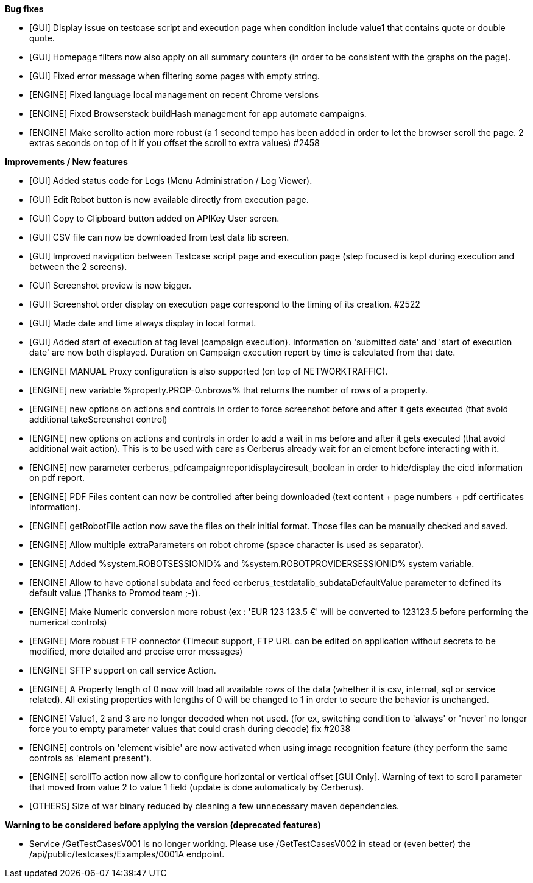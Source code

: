 *Bug fixes*
[square]
* [GUI] Display issue on testcase script and execution page when condition include value1 that contains quote or double quote.
* [GUI] Homepage filters now also apply on all summary counters (in order to be consistent with the graphs on the page).
* [GUI] Fixed error message when filtering some pages with empty string.
* [ENGINE] Fixed language local management on recent Chrome versions
* [ENGINE] Fixed Browserstack buildHash management for app automate campaigns.
* [ENGINE] Make scrollto action more robust (a 1 second tempo has been added in order to let the browser scroll the page. 2 extras seconds on top of it if you offset the scroll to extra values) #2458

*Improvements / New features*
[square]
* [GUI] Added status code for Logs (Menu Administration / Log Viewer).
* [GUI] Edit Robot button is now available directly from execution page.
* [GUI] Copy to Clipboard button added on APIKey User screen.
* [GUI] CSV file can now be downloaded from test data lib screen.
* [GUI] Improved navigation between Testcase script page and execution page (step focused is kept during execution and between the 2 screens).
* [GUI] Screenshot preview is now bigger.
* [GUI] Screenshot order display on execution page correspond to the timing of its creation. #2522
* [GUI] Made date and time always display in local format.
* [GUI] Added start of execution at tag level (campaign execution). Information on 'submitted date' and 'start of execution date' are now both displayed. Duration on Campaign execution report by time is calculated from that date.
* [ENGINE] MANUAL Proxy configuration is also supported (on top of NETWORKTRAFFIC).
* [ENGINE] new variable %property.PROP-0.nbrows% that returns the number of rows of a property.
* [ENGINE] new options on actions and controls in order to force screenshot before and after it gets executed (that avoid additional takeScreenshot control)
* [ENGINE] new options on actions and controls in order to add a wait in ms before and after it gets executed (that avoid additional wait action). This is to be used with care as Cerberus already wait for an element before interacting with it.
* [ENGINE] new parameter cerberus_pdfcampaignreportdisplayciresult_boolean in order to hide/display the cicd information on pdf report.
* [ENGINE] PDF Files content can now be controlled after being downloaded (text content + page numbers + pdf certificates information).
* [ENGINE] getRobotFile action now save the files on their initial format. Those files can be manually checked and saved.
* [ENGINE] Allow multiple extraParameters on robot chrome (space character is used as separator).
* [ENGINE] Added %system.ROBOTSESSIONID% and %system.ROBOTPROVIDERSESSIONID% system variable.
* [ENGINE] Allow to have optional subdata and feed cerberus_testdatalib_subdataDefaultValue parameter to defined its default value (Thanks to Promod team ;-)).
* [ENGINE] Make Numeric conversion more robust (ex : 'EUR 123 123.5 €' will be converted to 123123.5 before performing the numerical controls)
* [ENGINE] More robust FTP connector (Timeout support, FTP URL can be edited on application without secrets to be modified,  more detailed and precise error messages)
* [ENGINE] SFTP support on call service Action.
* [ENGINE] A Property length of 0 now will load all available rows of the data (whether it is csv, internal, sql or service related). All existing properties with lengths of 0 will be changed to 1 in order to secure the behavior is unchanged.
* [ENGINE] Value1, 2 and 3 are no longer decoded when not used. (for ex, switching condition to 'always' or 'never' no longer force you to empty parameter values that could crash during decode) fix #2038
* [ENGINE] controls on 'element visible' are now activated when using image recognition feature (they perform the same controls as 'element present').
* [ENGINE] scrollTo action now allow to configure horizontal or vertical offset [GUI Only]. Warning of text to scroll parameter that moved from value 2 to value 1 field (update is done automaticaly by Cerberus).
* [OTHERS] Size of war binary reduced by cleaning a few unnecessary maven dependencies.

*Warning to be considered before applying the version (deprecated features)*
[square]
* Service /GetTestCasesV001 is no longer working. Please use /GetTestCasesV002 in stead or (even better) the /api/public/testcases/Examples/0001A endpoint.
